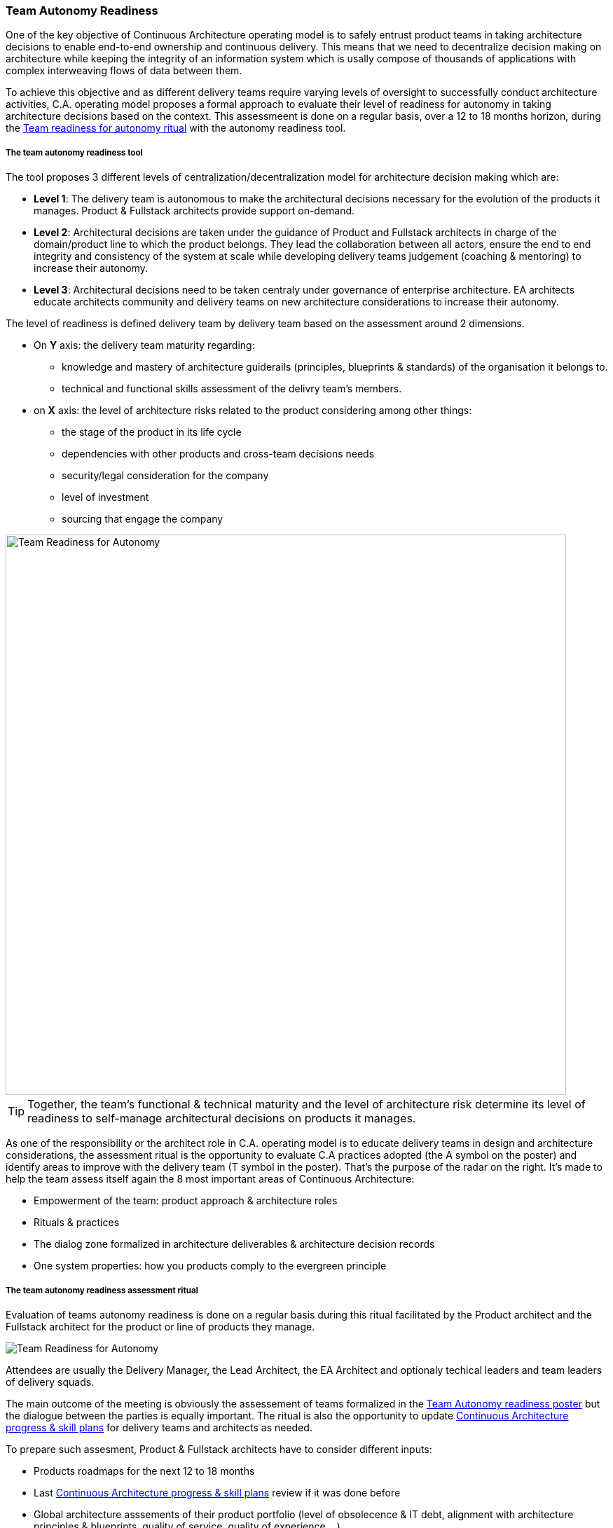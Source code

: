 === Team Autonomy Readiness

One of the key objective of Continuous Architecture operating model is to safely entrust product teams in taking architecture decisions to enable end-to-end ownership and continuous delivery. This means that we need to decentralize decision making on architecture while keeping the integrity of an information system which is usally compose of thousands of applications with complex interweaving flows of data between them.

To achieve this objective and as different delivery teams require varying levels of oversight to successfully conduct architecture activities, C.A. operating model proposes a formal approach to evaluate their level of readiness for autonomy in taking architecture decisions based on the context. This assessmeent is done on a regular basis, over a 12 to 18 months horizon, during the xref:team-readiness-ritual[Team readiness for autonomy ritual] with the autonomy readiness tool.

===== The team autonomy readiness tool

The tool proposes 3 different levels of centralization/decentralization model for architecture decision making which are:

* *Level 1*: The delivery team is autonomous to make the architectural decisions necessary for the evolution of the products it manages. Product & Fullstack architects provide support on-demand.
* *Level 2*: Architectural decisions are taken under the guidance of Product and Fullstack architects in charge of the domain/product line to which the product belongs. They lead the collaboration between all actors, ensure the end to end integrity and consistency of the system at scale while developing delivery teams judgement (coaching & mentoring) to increase their autonomy.
* *Level 3*: Architectural decisions need to be taken centraly under governance of enterprise architecture. EA architects educate architects community and delivery teams on new architecture considerations to increase their autonomy.

The level of readiness is defined delivery team by delivery team based on the assessment around 2 dimensions.

* On *Y* axis: the delivery team maturity regarding:
** knowledge and mastery of architecture guiderails (principles, blueprints & standards) of the organisation it belongs to.
** technical and functional skills assessment of the delivry team's members.
* on *X* axis: the level of architecture risks related to the product considering among other things:
** the stage of the product in its life cycle
** dependencies with other products and cross-team decisions needs
** security/legal consideration for the company
** level of investment
** sourcing that engage the company

image::./img/kit-autonomy-assesment.png[Team Readiness for Autonomy,800,800]

TIP: Together, the team’s functional & technical maturity and the level of architecture risk determine its level of readiness to self-manage architectural decisions on products it manages.

As one of the responsibility or the architect role in C.A. operating model is to educate delivery teams in design and architecture considerations, the assessment ritual is the opportunity to evaluate C.A practices adopted (the A symbol on the poster) and identify areas to improve with the delivery team (T symbol in the poster). That's the purpose of the radar on the right. It's made to help the team assess itself again the 8 most important areas of Continuous Architecture: 

* Empowerment of the team: product approach & architecture roles
* Rituals & practices
* The dialog zone formalized in architecture deliverables & architecture decision records
* One system properties: how you products comply to the evergreen principle

[[team-readiness-ritual]]
===== The team autonomy readiness assessment ritual

Evaluation of teams autonomy readiness is done on a regular basis during this ritual facilitated by the Product architect and the Fullstack architect for the product or line of products they manage.

image:./img/team-autonomy-readiness.png[Team Readiness for Autonomy]

Attendees are usually the Delivery Manager, the Lead Architect, the EA Architect and optionaly techical leaders and team leaders of delivery squads.

The main outcome of the meeting is obviously the assessement of teams formalized in the xref:team-readiness-poster[Team Autonomy readiness poster] but the dialogue between the parties is equally important. The ritual is also the opportunity to update link:./img/kit-generic-progress-plan.png[Continuous Architecture progress & skill plans] for delivery teams and architects as needed.

To prepare such assesment, Product & Fullstack architects have to consider different inputs:

* Products roadmaps for the next 12 to 18 months
* Last link:./img/kit-generic-progress-plan.png[Continuous Architecture progress & skill plans] review if it was done before
* Global architecture asssements of their product portfolio (level of obsolecence & IT debt, alignment with architecture principles & blueprints, quality of service, quality of experience,...)

===== Team autonomy readiness assessment outcome example

Here is an example of an assessment done on a domain composed of several delivery teams.
[cols=2*]
|===
| Rounded rectangles materializes long lived teams. As you can see, on this domain, one team is considered autonomous when it comes to architecture because they do have the skills within the teams to do the architecture and the level of risk is considered acceptable. We have two teams that are maturing toward this autonomy thanks to architects being embedded into them. And we have one team that require to be steered as it is positionned on critical business process without the skills in the team to safely make those decisions. For each team, a set of post-its are defined: green ones represent latest achievements and red ones progress areas.
Through this tool you have a clear and simple overview of your domain based on your product teams.
| The radar is used to show for each of these teams where they are on the journey to adopt Continuous Architecture. It helps to visualize areas where teams consider they've reached their target and those where they are still progressing. But it also give the overall level of maturity of the domain and where progresses are being made
| image:./img/team-autonomy-sample1.jpg[Click to enlarge,width=256,link="./img/team-autonomy-sample1.jpg]
| image:./img/team-autonomy-sample2.jpg[Click to enlarge,width=256,link="./img/team-autonomy-sample2.jpg]
|===
